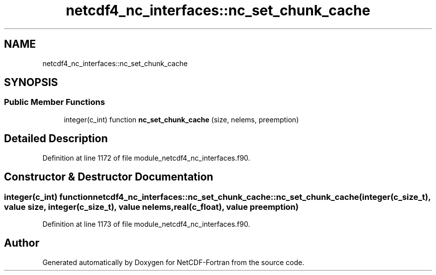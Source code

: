 .TH "netcdf4_nc_interfaces::nc_set_chunk_cache" 3 "Wed Jan 17 2018" "Version 4.5.0-development" "NetCDF-Fortran" \" -*- nroff -*-
.ad l
.nh
.SH NAME
netcdf4_nc_interfaces::nc_set_chunk_cache
.SH SYNOPSIS
.br
.PP
.SS "Public Member Functions"

.in +1c
.ti -1c
.RI "integer(c_int) function \fBnc_set_chunk_cache\fP (size, nelems, preemption)"
.br
.in -1c
.SH "Detailed Description"
.PP 
Definition at line 1172 of file module_netcdf4_nc_interfaces\&.f90\&.
.SH "Constructor & Destructor Documentation"
.PP 
.SS "integer(c_int) function netcdf4_nc_interfaces::nc_set_chunk_cache::nc_set_chunk_cache (integer(c_size_t), value size, integer(c_size_t), value nelems, real(c_float), value preemption)"

.PP
Definition at line 1173 of file module_netcdf4_nc_interfaces\&.f90\&.

.SH "Author"
.PP 
Generated automatically by Doxygen for NetCDF-Fortran from the source code\&.
